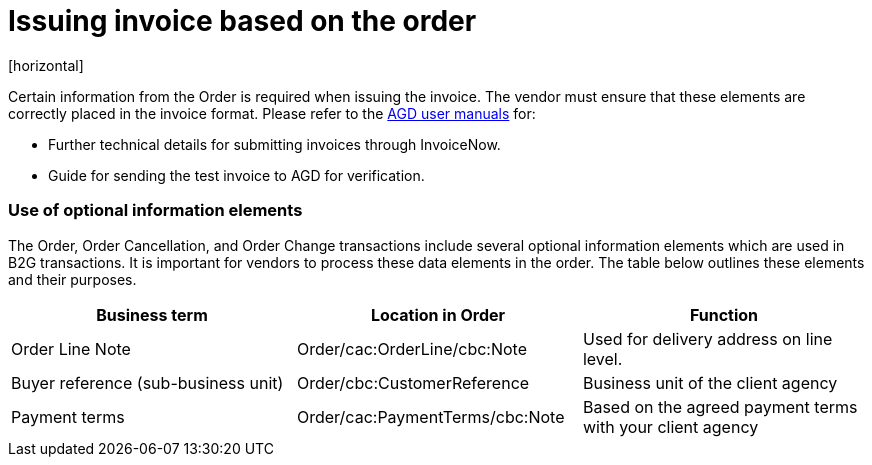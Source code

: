 = Issuing invoice based on the order
[horizontal]

Certain information from the Order is required when issuing the invoice. The vendor must ensure that these elements are correctly placed in the invoice format. Please refer to the link:https://www.vendors.gov.sg/common/UserManual.aspx[AGD user manuals, window=_blank] for:

* Further technical details for submitting invoices through InvoiceNow.
* Guide for sending the test invoice to AGD for verification.

////
=== Mapping of information from Order to Invoice

The table below shows how information from the Order should be mapped to the Invoice:
[cols="1,1,1", options="header"]
|===
| Business term | Location in Order | Location in Invoice

| Order Identifier
| Order/cbc:ID
| => Invoice/cac:OrderReference/cbc:ID

| Order Line Identifier
QUESTION: ARE LINE REFERENCES REQUIRED?
| Order/cac:OrderLine/
cac:LineItem/cbc:ID
| => Invoice/cac:InvoiceLine/
cac:OrderLineReference/cbc:LineID

| Buyer reference
(sub-business unit)
| Order/cbc:CustomerReference
| => Invoice/cbc:BuyerReference

| Payment terms
| Order/cac:PaymentTerms/cbc:Note
| => Invoice/cac:PaymentTerms/cbc:Note
|===
////
=== Use of optional information elements
The Order, Order Cancellation, and Order Change transactions include several optional information elements which are used in B2G transactions. It is important for vendors to process these data elements in the order. The table below outlines these elements and their purposes.

[cols="1,1,1", options="header"]
|===
| Business term | Location in Order | Function

| Order Line Note
| Order/cac:OrderLine/cbc:Note
| Used for delivery address on line level.

| Buyer reference
(sub-business unit)
| Order/cbc:CustomerReference
| Business unit of the client agency

| Payment terms
| Order/cac:PaymentTerms/cbc:Note
| Based on the agreed payment terms with your client agency
|===